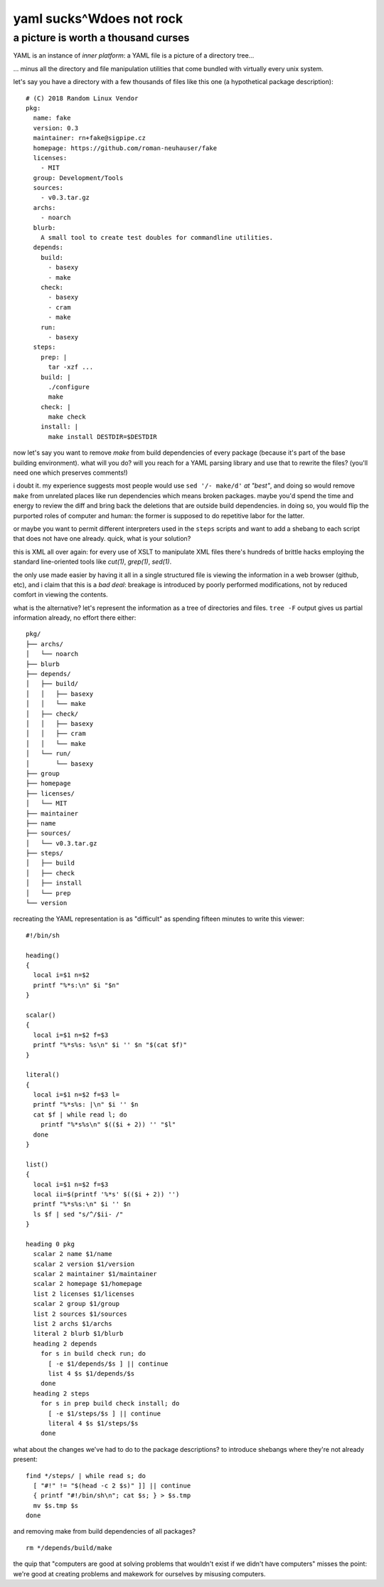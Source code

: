 ======================================================================
                        yaml sucks^Wdoes not rock
======================================================================
----------------------------------------------------------------------
                 a picture is worth a thousand curses
----------------------------------------------------------------------


YAML is an instance of *inner platform*: a YAML file is a picture of
a directory tree...

... minus all the directory and file manipulation utilities that come
bundled with virtually every unix system.

let's say you have a directory with a few thousands of files like this
one (a hypothetical package description)::

  # (C) 2018 Random Linux Vendor
  pkg:
    name: fake
    version: 0.3
    maintainer: rn+fake@sigpipe.cz
    homepage: https://github.com/roman-neuhauser/fake
    licenses:
      - MIT
    group: Development/Tools
    sources:
      - v0.3.tar.gz
    archs:
      - noarch
    blurb:
      A small tool to create test doubles for commandline utilities.
    depends:
      build:
        - basexy
        - make
      check:
        - basexy
        - cram
        - make
      run:
        - basexy
    steps:
      prep: |
        tar -xzf ...
      build: |
        ./configure
        make
      check: |
        make check
      install: |
        make install DESTDIR=$DESTDIR

now let's say you want to remove `make` from build dependencies
of every package (because it's part of the base building environment).
what will you do?  will you reach for a YAML parsing library and use
that to rewrite the files?  (you'll need one which preserves
comments!)

i doubt it.  my experience suggests most people would use
``sed '/- make/d'`` *at "best"*, and  doing so would remove ``make``
from unrelated places like run dependencies which means broken
packages.  maybe you'd spend the time and energy to review the diff
and bring back the deletions that are outside build dependencies.
in doing so, you would flip the purported roles of computer and human:
the former is supposed to do repetitive labor for the latter.

or maybe you want to permit different interpreters used in the
``steps`` scripts and want to add a shebang to each script that
does not have one already.  quick, what is your solution?

this is XML all over again: for every use of XSLT to manipulate XML
files there's hundreds of brittle hacks employing the standard
line-oriented tools like `cut(1)`, `grep(1)`, `sed(1)`.

the only use made easier by having it all in a single structured file
is viewing the information in a web browser (github, etc), and i claim
that this is a *bad deal*: breakage is introduced by poorly performed
modifications, not by reduced comfort in viewing the contents.

what is the alternative?  let's represent the information as a tree
of directories and files.  ``tree -F`` output gives us partial
information already, no effort there either::

  pkg/
  ├── archs/
  │   └── noarch
  ├── blurb
  ├── depends/
  │   ├── build/
  │   │   ├── basexy
  │   │   └── make
  │   ├── check/
  │   │   ├── basexy
  │   │   ├── cram
  │   │   └── make
  │   └── run/
  │       └── basexy
  ├── group
  ├── homepage
  ├── licenses/
  │   └── MIT
  ├── maintainer
  ├── name
  ├── sources/
  │   └── v0.3.tar.gz
  ├── steps/
  │   ├── build
  │   ├── check
  │   ├── install
  │   └── prep
  └── version

recreating the YAML representation is as "difficult" as spending
fifteen minutes to write this viewer::

  #!/bin/sh

  heading()
  {
    local i=$1 n=$2
    printf "%*s:\n" $i "$n"
  }

  scalar()
  {
    local i=$1 n=$2 f=$3
    printf "%*s%s: %s\n" $i '' $n "$(cat $f)"
  }

  literal()
  {
    local i=$1 n=$2 f=$3 l=
    printf "%*s%s: |\n" $i '' $n
    cat $f | while read l; do
      printf "%*s%s\n" $(($i + 2)) '' "$l"
    done
  }

  list()
  {
    local i=$1 n=$2 f=$3
    local ii=$(printf '%*s' $(($i + 2)) '')
    printf "%*s%s:\n" $i '' $n
    ls $f | sed "s/^/$ii- /"
  }

  heading 0 pkg
    scalar 2 name $1/name
    scalar 2 version $1/version
    scalar 2 maintainer $1/maintainer
    scalar 2 homepage $1/homepage
    list 2 licenses $1/licenses
    scalar 2 group $1/group
    list 2 sources $1/sources
    list 2 archs $1/archs
    literal 2 blurb $1/blurb
    heading 2 depends
      for s in build check run; do
        [ -e $1/depends/$s ] || continue
        list 4 $s $1/depends/$s
      done
    heading 2 steps
      for s in prep build check install; do
        [ -e $1/steps/$s ] || continue
        literal 4 $s $1/steps/$s
      done

what about the changes we've had to do to the package descriptions?
to introduce shebangs where they're not already present::

  find */steps/ | while read s; do
    [ "#!" != "$(head -c 2 $s)" ]] || continue
    { printf "#!/bin/sh\n"; cat $s; } > $s.tmp
    mv $s.tmp $s
  done

and removing make from build dependencies of all packages? ::

   rm */depends/build/make


the quip that "computers are good at solving problems that wouldn't
exist if we didn't have computers" misses the point: we're good at
creating problems and makework for ourselves by misusing computers.
